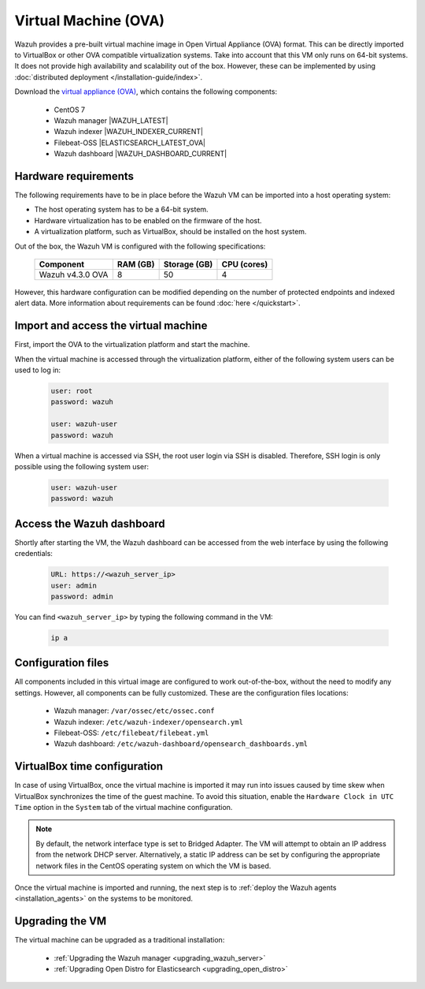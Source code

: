 .. Copyright (C) 2022 Wazuh, Inc.

.. meta::
  :description: The pre-built Wazuh Virtual Machine includes all Wazuh components ready-to-use. Test all Wazuh capabilities with our OVA.  

.. _virtual_machine:

Virtual Machine (OVA)
=====================

Wazuh provides a pre-built virtual machine image in Open Virtual Appliance (OVA) format. This can be directly imported to VirtualBox or other OVA compatible virtualization systems. Take into account that this VM only runs on 64-bit systems. It does not provide high availability and scalability out of the box. However, these can be implemented by using :doc:`distributed deployment </installation-guide/index>`.


Download the `virtual appliance (OVA) <https://packages.wazuh.com/|CURRENT_MAJOR|/vm/wazuh-|WAZUH_LATEST_OVA|_|OPEN_DISTRO_LATEST|.ova>`_, which contains the following components:

    - CentOS 7
    - Wazuh manager |WAZUH_LATEST|
    - Wazuh indexer |WAZUH_INDEXER_CURRENT|
    - Filebeat-OSS |ELASTICSEARCH_LATEST_OVA|
    - Wazuh dashboard |WAZUH_DASHBOARD_CURRENT|


Hardware requirements
---------------------

The following requirements have to be in place before the Wazuh VM can be imported into a host operating system:

- The host operating system has to be a 64-bit system. 
- Hardware virtualization has to be enabled on the firmware of the host.
- A virtualization platform, such as VirtualBox, should be installed on the host system.

Out of the box, the Wazuh VM is configured with the following specifications:

  +-----------+------+--------------+--------------+----------------+
  |    Component     |   RAM (GB)   | Storage (GB) |   CPU (cores)  |
  +==================+==============+==============+================+
  | Wazuh v4.3.0 OVA |      8       |     50       |       4        |
  +-----------+------+--------------+--------------+----------------+

However, this hardware configuration can be modified depending on the number of protected endpoints and indexed alert data. More information about requirements can be found :doc:`here </quickstart>`. 


Import and access the virtual machine
-------------------------------------

First, import the OVA to the virtualization platform and start the machine.

When the virtual machine is accessed through the virtualization platform, either of the following system users can be used to log in:
 

  .. code-block:: none

      user: root
      password: wazuh

      user: wazuh-user
      password: wazuh


When a virtual machine is accessed via SSH, the root user login via SSH is disabled. Therefore, SSH login is only possible using the following system user:

  .. code-block:: none

      user: wazuh-user
      password: wazuh


Access the Wazuh dashboard
--------------------------

Shortly after starting the VM, the Wazuh dashboard can be accessed from the web interface by using the following credentials:

  .. code-block:: none

     URL: https://<wazuh_server_ip>
     user: admin
     password: admin


You can find ``<wazuh_server_ip>``  by typing the following command in the VM:

  .. code-block:: none

     ip a


Configuration files
-------------------

All components included in this virtual image are configured to work out-of-the-box, without the need to modify any settings. However, all components can be fully customized. These are the configuration files locations:

  - Wazuh manager: ``/var/ossec/etc/ossec.conf``

  - Wazuh indexer: ``/etc/wazuh-indexer/opensearch.yml``
  
  - Filebeat-OSS: ``/etc/filebeat/filebeat.yml``
  
  - Wazuh dashboard: ``/etc/wazuh-dashboard/opensearch_dashboards.yml``


VirtualBox time configuration
-----------------------------

In case of using VirtualBox, once the virtual machine is imported it may run into issues caused by time skew when VirtualBox synchronizes the time of the guest machine. To avoid this situation, enable the ``Hardware Clock in UTC Time`` option in the ``System`` tab of the virtual machine configuration.

.. note::
  By default, the network interface type is set to Bridged Adapter. The VM will attempt to obtain an IP address from the network DHCP server. Alternatively, a static IP address can be set by configuring the appropriate network files in the CentOS operating system on which the VM is based.


Once the virtual machine is imported and running, the next step is to :ref:`deploy the Wazuh agents <installation_agents>` on the systems to be monitored.


Upgrading the VM
----------------

The virtual machine can be upgraded as a traditional installation:

  - :ref:`Upgrading the Wazuh manager <upgrading_wazuh_server>`
  - :ref:`Upgrading Open Distro for Elasticsearch <upgrading_open_distro>`